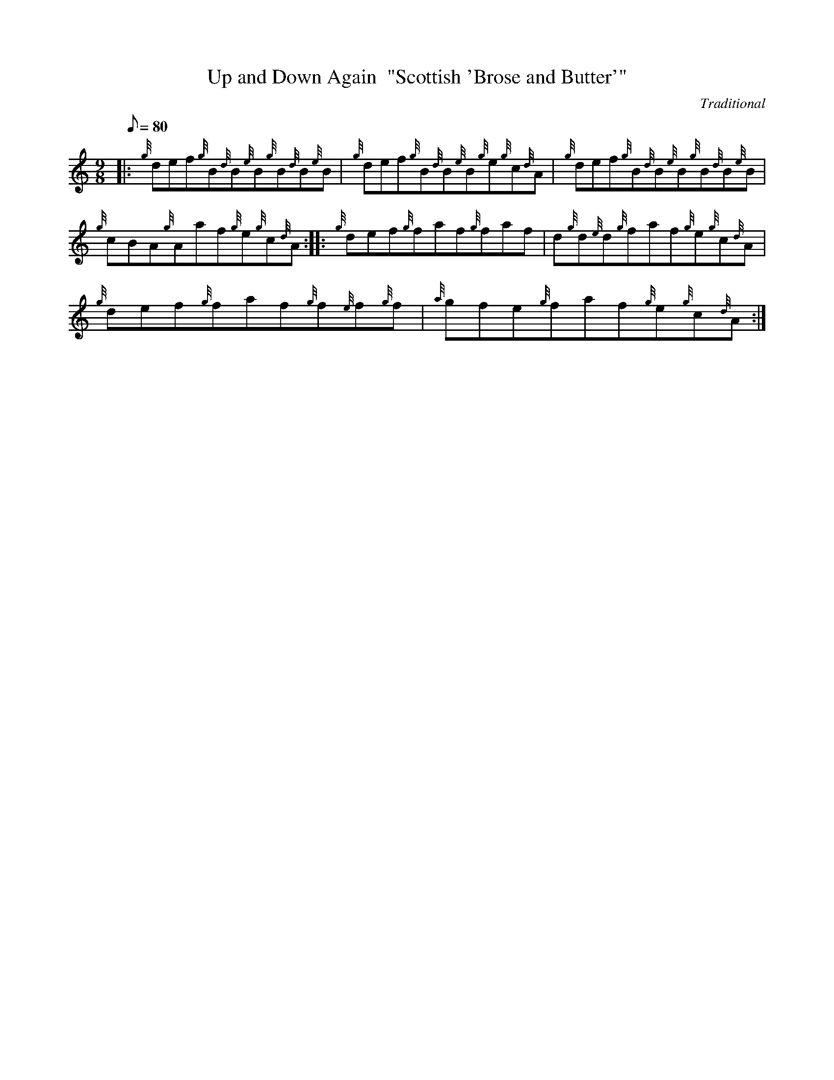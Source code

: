X: 1
T:Up and Down Again  "Scottish 'Brose and Butter'"
M:9/8
L:1/8
Q:80
C:Traditional
S:Jig
K:HP
|: {g}def{g}B{d}B{e}B{g}B{d}B{e}B|
{g}def{g}B{d}B{e}B{g}e{g}c{d}A|
{g}def{g}B{d}B{e}B{g}B{d}B{e}B|  !
{g}cBA{g}Aaf{g}e{g}c{d}A:| |:
{g}def{g}faf{g}faf|
d{g}d{e}d{g}faf{g}e{g}c{d}A|  !
{g}def{g}faf{g}f{e}f{g}f|
{a}gfe{g}faf{g}e{g}c{d}A:|
